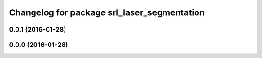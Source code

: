 ^^^^^^^^^^^^^^^^^^^^^^^^^^^^^^^^^^^^^^^^^^^^
Changelog for package srl_laser_segmentation
^^^^^^^^^^^^^^^^^^^^^^^^^^^^^^^^^^^^^^^^^^^^

0.0.1 (2016-01-28)
------------------

0.0.0 (2016-01-28)
------------------
